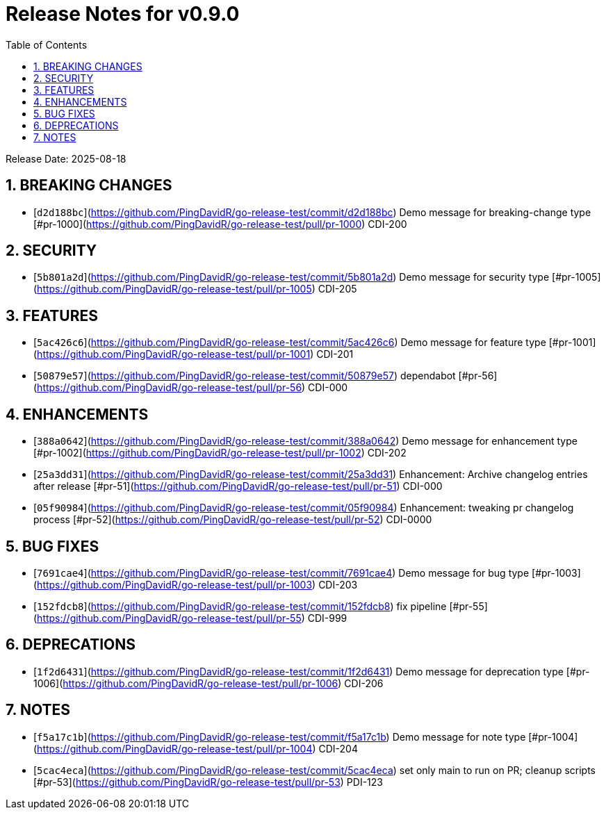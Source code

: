 = Release Notes for v0.9.0
:toc:
:toclevels: 3
:sectnums:

Release Date: 2025-08-18

== BREAKING CHANGES
* [`d2d188bc`](https://github.com/PingDavidR/go-release-test/commit/d2d188bc) Demo message for breaking-change type [#pr-1000](https://github.com/PingDavidR/go-release-test/pull/pr-1000) CDI-200


== SECURITY
* [`5b801a2d`](https://github.com/PingDavidR/go-release-test/commit/5b801a2d) Demo message for security type [#pr-1005](https://github.com/PingDavidR/go-release-test/pull/pr-1005) CDI-205


== FEATURES
* [`5ac426c6`](https://github.com/PingDavidR/go-release-test/commit/5ac426c6) Demo message for feature type [#pr-1001](https://github.com/PingDavidR/go-release-test/pull/pr-1001) CDI-201
* [`50879e57`](https://github.com/PingDavidR/go-release-test/commit/50879e57) dependabot [#pr-56](https://github.com/PingDavidR/go-release-test/pull/pr-56) CDI-000


== ENHANCEMENTS
* [`388a0642`](https://github.com/PingDavidR/go-release-test/commit/388a0642) Demo message for enhancement type [#pr-1002](https://github.com/PingDavidR/go-release-test/pull/pr-1002) CDI-202
* [`25a3dd31`](https://github.com/PingDavidR/go-release-test/commit/25a3dd31) Enhancement: Archive changelog entries after release [#pr-51](https://github.com/PingDavidR/go-release-test/pull/pr-51) CDI-000
* [`05f90984`](https://github.com/PingDavidR/go-release-test/commit/05f90984) Enhancement: tweaking pr changelog process [#pr-52](https://github.com/PingDavidR/go-release-test/pull/pr-52) CDI-0000


== BUG FIXES
* [`7691cae4`](https://github.com/PingDavidR/go-release-test/commit/7691cae4) Demo message for bug type [#pr-1003](https://github.com/PingDavidR/go-release-test/pull/pr-1003) CDI-203
* [`152fdcb8`](https://github.com/PingDavidR/go-release-test/commit/152fdcb8) fix pipeline [#pr-55](https://github.com/PingDavidR/go-release-test/pull/pr-55) CDI-999


== DEPRECATIONS
* [`1f2d6431`](https://github.com/PingDavidR/go-release-test/commit/1f2d6431) Demo message for deprecation type [#pr-1006](https://github.com/PingDavidR/go-release-test/pull/pr-1006) CDI-206


== NOTES
* [`f5a17c1b`](https://github.com/PingDavidR/go-release-test/commit/f5a17c1b) Demo message for note type [#pr-1004](https://github.com/PingDavidR/go-release-test/pull/pr-1004) CDI-204
* [`5cac4eca`](https://github.com/PingDavidR/go-release-test/commit/5cac4eca) set only main to run on PR; cleanup scripts [#pr-53](https://github.com/PingDavidR/go-release-test/pull/pr-53) PDI-123


